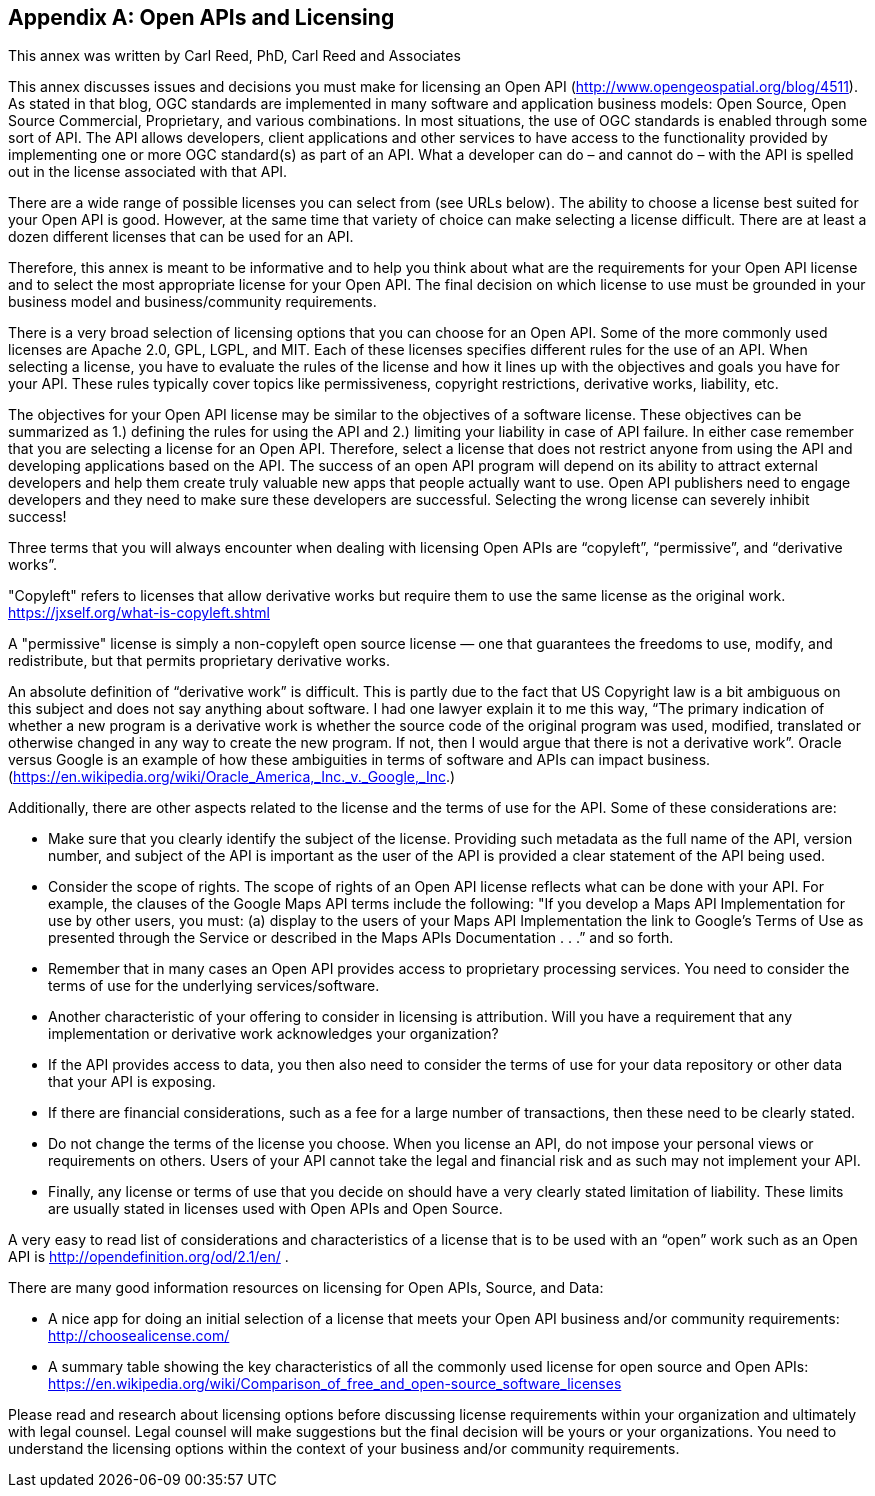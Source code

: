 <<<
[appendix]

== Open APIs and Licensing

This annex was written by Carl Reed, PhD, Carl Reed and Associates

This annex discusses issues and decisions you must make for licensing an Open API (http://www.opengeospatial.org/blog/4511). As stated in that blog, OGC standards are implemented in many software and application business models: Open Source, Open Source Commercial, Proprietary, and various combinations. In most situations, the use of OGC standards is enabled through some sort of API. The API allows developers, client applications and other services to have access to the functionality provided by implementing one or more OGC standard(s) as part of an API. What a developer can do – and cannot do – with the API is spelled out in the license associated with that API.

There are a wide range of possible licenses you can select from (see URLs below). The ability to choose a license best suited for your Open API is good. However, at the same time that variety of choice can make selecting a license difficult. There are at least a dozen different licenses that can be used for an API.

Therefore, this annex is meant to be informative and to help you think about what are the requirements for your Open API license and to select the most appropriate license for your Open API. The final decision on which license to use must be grounded in your business model and business/community requirements.

There is a very broad selection of licensing options that you can choose for an Open API. Some of the more commonly used licenses are Apache 2.0, GPL, LGPL, and MIT. Each of these licenses specifies different rules for the use of an API. When selecting a license, you have to evaluate the rules of the license and how it lines up with the objectives and goals you have for your API. These rules typically cover topics like permissiveness, copyright restrictions, derivative works, liability, etc.

The objectives for your Open API license may be similar to the objectives of a software license. These objectives can be summarized as 1.) defining the rules for using the API and 2.) limiting your liability in case of API failure. In either case remember that you are selecting a license for an Open API. Therefore, select a license that does not restrict anyone from using the API and developing applications based on the API.  The success of an open API program will depend on its ability to attract external developers and help them create truly valuable new apps that people actually want to use. Open API publishers need to engage developers and they need to make sure these developers are successful. Selecting the wrong license can severely inhibit success!

Three terms that you will always encounter when dealing with licensing Open APIs are “copyleft”, “permissive”, and “derivative works”.

"Copyleft" refers to licenses that allow derivative works but require them to use the same license as the original work.  https://jxself.org/what-is-copyleft.shtml

A "permissive" license is simply a non-copyleft open source license — one that guarantees the freedoms to use, modify, and redistribute, but that permits proprietary derivative works.

An absolute definition of “derivative work” is difficult. This is partly due to the fact that US Copyright law is a bit ambiguous on this subject and does not say anything about software.  I had one lawyer explain it to me this way, “The primary indication of whether a new program is a derivative work is whether the source code of the original program was used, modified, translated or otherwise changed in any way to create the new program.  If not, then I would argue that there is not a derivative work”.  Oracle versus Google is an example of how these ambiguities in terms of software and APIs can impact business. (https://en.wikipedia.org/wiki/Oracle_America,_Inc._v._Google,_Inc.)

Additionally, there are other aspects related to the license and the terms of use for the API. Some of these considerations are:

•	Make sure that you clearly identify the subject of the license. Providing such metadata as the full name of the API, version number, and subject of the API is important as the user of the API is provided a clear statement of the API being used.
•	Consider the scope of rights. The scope of rights of an Open API license reflects what can be done with your API. For example, the clauses of the Google Maps API terms include the following: "If you develop a Maps API Implementation for use by other users, you must: (a) display to the users of your Maps API Implementation the link to Google's Terms of Use as presented through the Service or described in the Maps APIs Documentation . . .” and so forth.
•	 Remember that in many cases an Open API provides access to proprietary processing services. You need to consider the terms of use for the underlying services/software.
•	Another characteristic of your offering to consider in licensing is attribution. Will you have a requirement that any implementation or derivative work acknowledges your organization?
•	If the API provides access to data, you then also need to consider the terms of use for your data repository or other data that your API is exposing.
•	If there are financial considerations, such as a fee for a large number of transactions, then these need to be clearly stated.
•	Do not change the terms of the license you choose. When you license an API, do not impose your personal views or requirements on others. Users of your API cannot take the legal and financial risk and as such may not implement your API.
•	Finally, any license or terms of use that you decide on should have a very clearly stated limitation of liability. These limits are usually stated in licenses used with Open APIs and Open Source.

A very easy to read list of considerations and characteristics of a license that is to be used with an “open” work such as an Open API is http://opendefinition.org/od/2.1/en/ .

There are many good information resources on licensing for Open APIs, Source, and Data:

•	A nice app for doing an initial selection of a license that meets your Open API business and/or community requirements: http://choosealicense.com/
•	A summary table showing the key characteristics of all the commonly used license for open source and Open APIs: https://en.wikipedia.org/wiki/Comparison_of_free_and_open-source_software_licenses

Please read and research about licensing options before discussing license requirements within your organization and ultimately with legal counsel.  Legal counsel will make suggestions but the final decision will be yours or your organizations. You need to understand the licensing options within the context of your business and/or community requirements.
